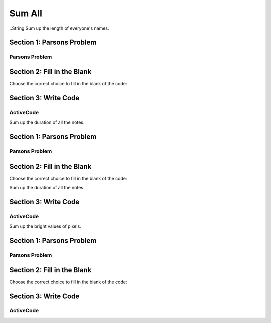=====================
Sum All
=====================



..String
Sum up the length of everyone's names.

Section 1: Parsons Problem
::::::::::::::::::::::::::::


Parsons Problem
----------------

.. parsonsprob:: sumallstringParsons

    Match the labels to the appropriate parts of the code.

    .. code-block:: python
        names = getClassNames()
        sumLetters = 0

       for i in names:
          sumLetters += len(n):


       print(sumLetters)

       -----
       Collect input list
       =====
       Start sum with zero
       =====
       Go through all items in the list
       =====
       Add that value to the sum
       =====
       Show the sum
       =====
       Go through one element in the list #distractor
       =====
       Keep the old value #distractor
       =====
       If that element does not meet the criteria #distractor



Section 2: Fill in the Blank
:::::::::::::::::::::::::::::


Choose the correct choice to fill in the blank of the code:


.. mchoice:: post1_1
    :correct: d
    :answer_a: get
    :answer_b: num > 0
    :answer_c: getClassHeights()
    :answer_d: getClassName()
    :answer_e: for n in names


        .. code-block:: python

           names = (1)
           sumLetters = 0

           (2)
              sumLetters += len(n)


          print((3))



.. mchoice:: post1_2
    :correct: b
    :answer_a: num <= 0
    :answer_b: for n in names
    :answer_c: if length(names) > 0
    :answer_d: if n in names
    :answer_e: num > 0


        .. code-block:: python

           names = (1)
           sumLetters = 0

           (2)
              sumLetters += len(n)


          print((3))



.. mchoice:: post1_3
    :correct: a
    :answer_a: sumLetters
    :answer_b: pickNotes()
    :answer_c: heights =
    :answer_d: num
    :answer_e: sumHeights


        .. code-block:: python

           names = (1)
           sumLetters = 0

           (2)
              sumLetters += len(n)


          print((3))











Section 3: Write Code
:::::::::::::::::::::::::

ActiveCode
----------

.. activecode:: replacementstringActivecode

   :coach:
   :caption: This is a caption

   names = getClassNames()




   print(sumLetters)



.. Notes


Sum up the duration of all the notes.

Section 1: Parsons Problem
::::::::::::::::::::::::::::


Parsons Problem
----------------

.. parsonsprob:: sumallnoteParsons

    Match the labels to the appropriate parts of the code.

   notes = getNotes("happybirthday.midi")

   sumDuration = 0

   for i in notes:
      sumDuration += duration(n)

   play(sumDuration)
   -----
   Collect input list
   =====
   Start sum with zero
   =====
   Go through all items in the list
   =====
   Add that value to the sum
   =====
   Show the sum
   =====
   Go through one element in the list #distractor
   =====
   Keep the old value #distractor
   =====
   If that element does not meet the criteria #distractor





Section 2: Fill in the Blank
:::::::::::::::::::::::::::::


Choose the correct choice to fill in the blank of the code:

Sum up the duration of all the notes.



.. mchoice:: post1_1
    :correct: a
    :answer_a: sumDuration = 0
    :answer_b: number = getNumber()
    :answer_c: duration(n)
    :answer_d: sumDuration = notes
    :answer_e: print(notes)



        .. code-block:: python

           notes = getNotes("happybirthday.midi")

           (1)

           for i in notes:
              sumDuration += (2)

           (3)



.. mchoice:: post1_2
    :correct: b
    :answer_a: volumne(n)
    :answer_b: duration(n)
    :answer_c: Finds the tallest height
    :answer_d: names
    :answer_e: sumDuration


        .. code-block:: python

           notes = getNotes("happybirthday.midi")

           (1)

           for i in notes:
              sumDuration += (2)

           (3)



.. mchoice:: post1_3
    :correct: d
    :answer_a: num <= 0
    :answer_b: print(sumNames)
    :answer_c: sumDuration -=
    :answer_d: print(sumDuration)
    :answer_e: "happybirthday.midi"


        .. code-block:: python

           notes = getNotes("happybirthday.midi")

           (1)

           for i in notes:
              sumDuration += (2)

           (3)











Section 3: Write Code
:::::::::::::::::::::::::

ActiveCode
----------

.. activecode:: sumallnoteActivecode

   :coach:
   :caption: This is a caption

   notes = getNotes("happybirthday.midi")






   print(sumDuration)




.. Picture

Sum up the bright values of pixels.

Section 1: Parsons Problem
::::::::::::::::::::::::::::


Parsons Problem
----------------

.. parsonsprob:: sumallpixelParsons

    Match the labels to the appropriate parts of the code.

   pixels = getPixels("sunset.jpg")

   for p in pixels:
      if luminance(p) > 200:
         setBlue(p,255)

   show(makePic(pixels), dimensions("sunset.jpg"))
   -----
   Collect input list
   =====
   Start sum with zero
   =====
   Go through all items in the list
   =====
   Add that value to the sum
   =====
   Show the sum
   =====
   Go through one element in the list #distractor
   =====
   Keep the old value #distractor
   =====
   If that element does not meet the criteria #distractor




Section 2: Fill in the Blank
:::::::::::::::::::::::::::::


Choose the correct choice to fill in the blank of the code:



.. mchoice:: post1_1
    :correct: c
    :answer_a: songs =
    :answer_b: else:
    :answer_c: pixels =
    :answer_d: integer =
    :answer_e: print(sumHeights)


        .. code-block:: python

            (1) getPixels("beach.jpg")

            sumLuminance = 0

            (2)
              sumLuminance (3) luminance(p)

            print(sumLuminance)



.. mchoice:: post1_2
    :correct: c
    :answer_a: num <= 0
    :answer_b: num > 0
    :answer_c: for p in pixels:
    :answer_d: -=
    :answer_e: if:


        .. code-block:: python

            (1) getPixels("beach.jpg")

            sumLuminance = 0

            (2)
              sumLuminance (3) luminance(p)

            print(sumLuminance)



.. mchoice:: post1_3
    :correct: c
    :answer_a: <
    :answer_b: >
    :answer_c: +=
    :answer_d: -=
    :answer_e: ==


        .. code-block:: python

            (1) getPixels("beach.jpg")

            sumLuminance = 0

            (2)
              sumLuminance (3) luminance(p)

            print(sumLuminance)











Section 3: Write Code
:::::::::::::::::::::::::

ActiveCode
----------

.. activecode:: sumallpixelActivecode

   :coach:
   :caption: This is a caption

   pixels = getPixels("sunset.jpg")





   print(sumLuminance)




